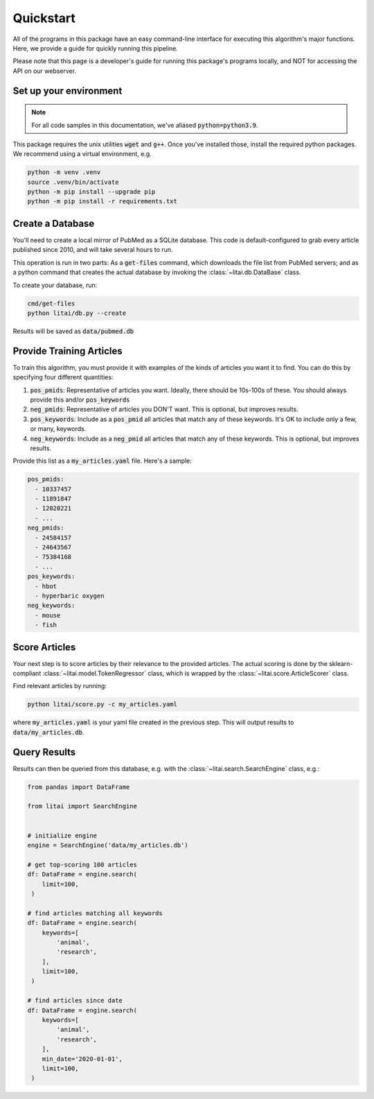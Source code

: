 ##########
Quickstart
##########

All of the programs in this package have an easy command-line interface for
executing this algorithm's major functions. Here, we provide a guide for
quickly running this pipeline.

Please note that this page is a developer's guide for running this package's
programs locally, and NOT for accessing the API on our webserver.

***********************
Set up your environment
***********************

.. note::

    For all code samples in this documentation, we've aliased
    :code:`python=python3.9`.

This package requires the unix utilities :code:`wget` and :code:`g++`. Once
you've installed those, install the required python packages. We recommend
using a virtual environment, e.g.

.. code-block:: bash

   python -m venv .venv
   source .venv/bin/activate
   python -m pip install --upgrade pip
   python -m pip install -r requirements.txt

*****************
Create a Database
*****************

You'll need to create a local mirror of PubMed as a SQLite database. This code
is default-configured to grab every article published since 2010, and will take
several hours to run.

This operation is run in two parts: As a :code:`get-files` command, which
downloads the file list from PubMed servers; and as a python command that
creates the actual database by invoking the :class:`~litai.db.DataBase` class.

To create your database, run:

.. code-block:: bash

   cmd/get-files
   python litai/db.py --create

Results will be saved as :code:`data/pubmed.db`

*************************
Provide Training Articles
*************************

To train this algorithm, you must provide it with examples of the kinds of
articles you want it to find. You can do this by specifying four different
quantities:

#. :code:`pos_pmids`: Representative of articles you want. Ideally, there
   should be 10s-100s of these. You should always provide this and/or
   :code:`pos_keywords`
#. :code:`neg_pmids`: Representative of articles you DON'T want. This is
   optional, but improves results.
#. :code:`pos_keywords`: Include as a :code:`pos_pmid` all articles that match
   any of these keywords. It's OK to include only a few, or many, keywords.
#. :code:`neg_keywords`: Include as a :code:`neg_pmid` all articles that match
   any of these keywords. This is optional, but improves results.

Provide this list as a :code:`my_articles.yaml` file. Here's a sample:

.. code-block:: yaml

   pos_pmids:
     - 10337457
     - 11891847
     - 12028221
     - ...
   neg_pmids:
     - 24584157
     - 24643567
     - 75384168
     - ...
   pos_keywords:
     - hbot
     - hyperbaric oxygen
   neg_keywords:
     - mouse
     - fish

**************
Score Articles
**************

Your next step is to score articles by their relevance to the provided
articles. The actual scoring is done by the sklearn-compliant
:class:`~litai.model.TokenRegressor` class, which is wrapped by the
:class:`~litai.score.ArticleScorer` class.

Find relevant articles by running:

.. code-block:: bash

   python litai/score.py -c my_articles.yaml

where :code:`my_articles.yaml` is your yaml file created in the previous step.
This will output results to :code:`data/my_articles.db`.

*************
Query Results
*************

Results can then be queried from this database, e.g. with the
:class:`~litai.search.SearchEngine` class, e.g.:

.. code-block:: python

   from pandas import DataFrame
   
   from litai import SearchEngine


   # initialize engine
   engine = SearchEngine('data/my_articles.db')

   # get top-scoring 100 articles
   df: DataFrame = engine.search(
       limit=100,
    )

   # find articles matching all keywords
   df: DataFrame = engine.search(
       keywords=[
           'animal',
           'research',
       ],
       limit=100,
    )

   # find articles since date
   df: DataFrame = engine.search(
       keywords=[
           'animal',
           'research',
       ],
       min_date='2020-01-01',
       limit=100,
    )

